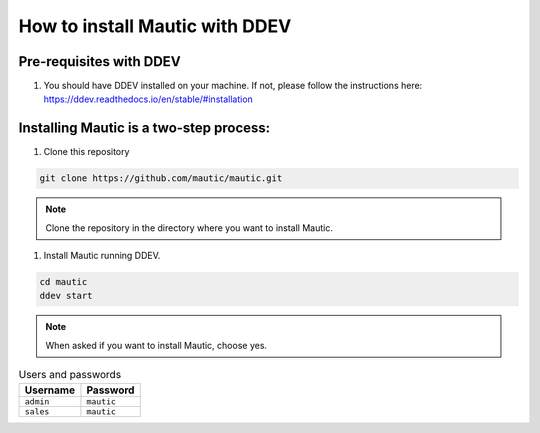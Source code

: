 How to install Mautic with DDEV
###############################

Pre-requisites with DDEV
========================
1. You should have DDEV installed on your machine. If not, please follow the instructions here: https://ddev.readthedocs.io/en/stable/#installation

Installing Mautic is a two-step process:
========================================
1. Clone this repository

.. code-block:: bash

    git clone https://github.com/mautic/mautic.git

.. Note:: Clone the repository in the directory where you want to install Mautic.

1. Install Mautic running DDEV.

.. code-block:: bash

    cd mautic
    ddev start

.. Note:: When asked if you want to install Mautic, choose yes.

.. list-table:: Users and passwords
    :header-rows: 1

    * - Username
      - Password
    * - ``admin``
      - ``mautic``
    * - ``sales``
      - ``mautic``

